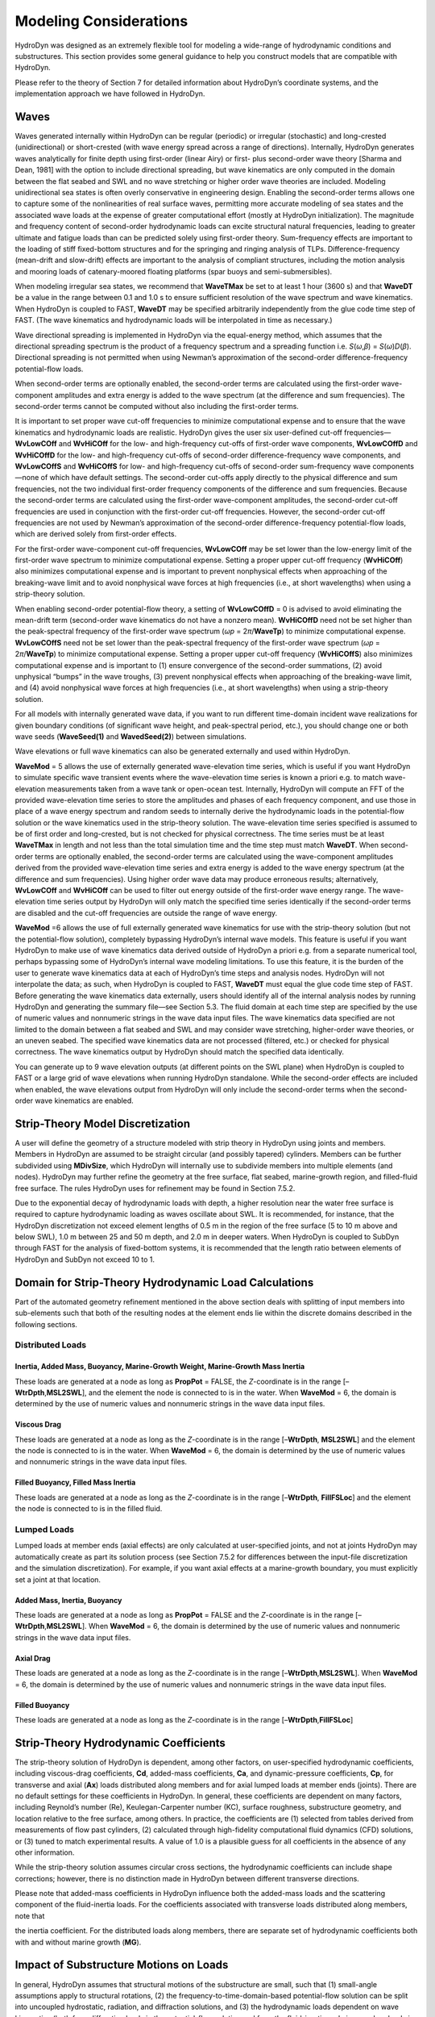 Modeling Considerations
=======================
HydroDyn was designed as an extremely flexible tool for modeling a
wide-range of hydrodynamic conditions and substructures. This section
provides some general guidance to help you construct models that are
compatible with HydroDyn.

Please refer to the theory of Section 7 for detailed information about
HydroDyn’s coordinate systems, and the implementation approach we have
followed in HydroDyn.

Waves
~~~~~
Waves generated internally within HydroDyn can be regular (periodic) or
irregular (stochastic) and long-crested (unidirectional) or
short-crested (with wave energy spread across a range of directions).
Internally, HydroDyn generates waves analytically for finite depth using
first-order (linear Airy) or first- plus second-order wave theory
[Sharma and Dean, 1981] with the option to include directional
spreading, but wave kinematics are only computed in the domain between
the flat seabed and SWL and no wave stretching or higher order wave
theories are included. Modeling unidirectional sea states is often
overly conservative in engineering design. Enabling the second-order
terms allows one to capture some of the nonlinearities of real surface
waves, permitting more accurate modeling of sea states and the
associated wave loads at the expense of greater computational effort
(mostly at HydroDyn initialization). The magnitude and frequency content
of second-order hydrodynamic loads can excite structural natural
frequencies, leading to greater ultimate and fatigue loads than can be
predicted solely using first-order theory. Sum-frequency effects are
important to the loading of stiff fixed-bottom structures and for the
springing and ringing analysis of TLPs. Difference-frequency (mean-drift
and slow-drift) effects are important to the analysis of compliant
structures, including the motion analysis and mooring loads of
catenary-moored floating platforms (spar buoys and semi-submersibles).

When modeling irregular sea states, we recommend that **WaveTMax** be
set to at least 1 hour (3600 s) and that **WaveDT** be a value in the
range between 0.1 and 1.0 s to ensure sufficient resolution of the wave
spectrum and wave kinematics. When HydroDyn is coupled to FAST,
**WaveDT** may be specified arbitrarily independently from the glue code
time step of FAST. (The wave kinematics and hydrodynamic loads will be
interpolated in time as necessary.)

Wave directional spreading is implemented in HydroDyn via the
equal-energy method, which assumes that the directional spreading
spectrum is the product of a frequency spectrum and a spreading function
i.e. *S*\ (*ω*,\ *β*) = *S*\ (*ω*)\ *D*\ (*β*). Directional spreading is
not permitted when using Newman’s approximation of the second-order
difference-frequency potential-flow loads.

When second-order terms are optionally enabled, the second-order terms
are calculated using the first-order wave-component amplitudes and extra
energy is added to the wave spectrum (at the difference and sum
frequencies). The second-order terms cannot be computed without also
including the first-order terms.

It is important to set proper wave cut-off frequencies to minimize
computational expense and to ensure that the wave kinematics and
hydrodynamic loads are realistic. HydroDyn gives the user six
user-defined cut-off frequencies—\ **WvLowCOff** and **WvHiCOff** for
the low- and high-frequency cut-offs of first-order wave components,
**WvLowCOffD** and **WvHiCOffD** for the low- and high-frequency
cut-offs of second-order difference-frequency wave components, and
**WvLowCOffS** and **WvHiCOffS** for low- and high-frequency cut-offs of
second-order sum-frequency wave components—none of which have default
settings. The second-order cut-offs apply directly to the physical
difference and sum frequencies, not the two individual first-order
frequency components of the difference and sum frequencies. Because the
second-order terms are calculated using the first-order wave-component
amplitudes, the second-order cut-off frequencies are used in conjunction
with the first-order cut-off frequencies. However, the second-order
cut-off frequencies are not used by Newman’s approximation of the
second-order difference-frequency potential-flow loads, which are
derived solely from first-order effects.

For the first-order wave-component cut-off frequencies, **WvLowCOff**
may be set lower than the low-energy limit of the first-order wave
spectrum to minimize computational expense. Setting a proper upper
cut-off frequency (**WvHiCOff**) also minimizes computational expense
and is important to prevent nonphysical effects when approaching of the
breaking-wave limit and to avoid nonphysical wave forces at high
frequencies (i.e., at short wavelengths) when using a strip-theory
solution.

When enabling second-order potential-flow theory, a setting of
**WvLowCOffD** = 0 is advised to avoid eliminating the mean-drift term
(second-order wave kinematics do not have a nonzero mean). **WvHiCOffD**
need not be set higher than the peak-spectral frequency of the
first-order wave spectrum (*ω\ p* = 2\ *π*/**WaveTp**) to minimize
computational expense. **WvLowCOffS** need not be set lower than the
peak-spectral frequency of the first-order wave spectrum (*ω\ p* =
2\ *π*/**WaveTp**) to minimize computational expense. Setting a proper
upper cut-off frequency (**WvHiCOffS**) also minimizes computational
expense and is important to (1) ensure convergence of the second-order
summations, (2) avoid unphysical “bumps” in the wave troughs, (3)
prevent nonphysical effects when approaching of the breaking-wave limit,
and (4) avoid nonphysical wave forces at high frequencies (i.e., at
short wavelengths) when using a strip-theory solution.

For all models with internally generated wave data, if you want to run
different time-domain incident wave realizations for given boundary
conditions (of significant wave height, and peak-spectral period, etc.),
you should change one or both wave seeds (**WaveSeed(1)** and
**WavedSeed(2)**) between simulations.

Wave elevations or full wave kinematics can also be generated externally
and used within HydroDyn.

**WaveMod** = 5 allows the use of externally generated wave-elevation
time series, which is useful if you want HydroDyn to simulate specific
wave transient events where the wave-elevation time series is known a
priori e.g. to match wave-elevation measurements taken from a wave tank
or open-ocean test. Internally, HydroDyn will compute an FFT of the
provided wave-elevation time series to store the amplitudes and phases
of each frequency component, and use those in place of a wave energy
spectrum and random seeds to internally derive the hydrodynamic loads in
the potential-flow solution or the wave kinematics used in the
strip-theory solution. The wave-elevation time series specified is
assumed to be of first order and long-crested, but is not checked for
physical correctness. The time series must be at least **WaveTMax** in
length and not less than the total simulation time and the time step
must match **WaveDT**. When second-order terms are optionally enabled,
the second-order terms are calculated using the wave-component
amplitudes derived from the provided wave-elevation time series and
extra energy is added to the wave energy spectrum (at the difference and
sum frequencies). Using higher order wave data may produce erroneous
results; alternatively, **WvLowCOff** and **WvHiCOff** can be used to
filter out energy outside of the first-order wave energy range. The
wave-elevation time series output by HydroDyn will only match the
specified time series identically if the second-order terms are disabled
and the cut-off frequencies are outside the range of wave energy.

**WaveMod** =6 allows the use of full externally generated wave
kinematics for use with the strip-theory solution (but not the
potential-flow solution), completely bypassing HydroDyn’s internal wave
models. This feature is useful if you want HydroDyn to make use of wave
kinematics data derived outside of HydroDyn a priori e.g. from a
separate numerical tool, perhaps bypassing some of HydroDyn’s internal
wave modeling limitations. To use this feature, it is the burden of the
user to generate wave kinematics data at each of HydroDyn’s time steps
and analysis nodes. HydroDyn will not interpolate the data; as such,
when HydroDyn is coupled to FAST, **WaveDT** must equal the glue code
time step of FAST. Before generating the wave kinematics data
externally, users should identify all of the internal analysis nodes by
running HydroDyn and generating the summary file—see Section 5.3. The
fluid domain at each time step are specified by the use of numeric
values and nonnumeric strings in the wave data input files. The wave
kinematics data specified are not limited to the domain between a flat
seabed and SWL and may consider wave stretching, higher-order wave
theories, or an uneven seabed. The specified wave kinematics data are
not processed (filtered, etc.) or checked for physical correctness. The
wave kinematics output by HydroDyn should match the specified data
identically.

You can generate up to 9 wave elevation outputs (at different points on
the SWL plane) when HydroDyn is coupled to FAST or a large grid of wave
elevations when running HydroDyn standalone. While the second-order
effects are included when enabled, the wave elevations output from
HydroDyn will only include the second-order terms when the second-order
wave kinematics are enabled.

Strip-Theory Model Discretization
~~~~~~~~~~~~~~~~~~~~~~~~~~~~~~~~~
A user will define the geometry of a structure modeled with strip theory
in HydroDyn using joints and members. Members in HydroDyn are assumed to
be straight circular (and possibly tapered) cylinders. Members can be
further subdivided using **MDivSize**, which HydroDyn will internally
use to subdivide members into multiple elements (and nodes). HydroDyn
may further refine the geometry at the free surface, flat seabed,
marine-growth region, and filled-fluid free surface. The rules HydroDyn
uses for refinement may be found in Section 7.5.2.

Due to the exponential decay of hydrodynamic loads with depth, a higher
resolution near the water free surface is required to capture
hydrodynamic loading as waves oscillate about SWL. It is recommended,
for instance, that the HydroDyn discretization not exceed element
lengths of 0.5 m in the region of the free surface (5 to 10 m above and
below SWL), 1.0 m between 25 and 50 m depth, and 2.0 m in deeper waters.
When HydroDyn is coupled to SubDyn through FAST for the analysis of
fixed-bottom systems, it is recommended that the length ratio between
elements of HydroDyn and SubDyn not exceed 10 to 1.

Domain for Strip-Theory Hydrodynamic Load Calculations
~~~~~~~~~~~~~~~~~~~~~~~~~~~~~~~~~~~~~~~~~~~~~~~~~~~~~~
Part of the automated geometry refinement mentioned in the above section
deals with splitting of input members into sub-elements such that both
of the resulting nodes at the element ends lie within the discrete
domains described in the following sections.

Distributed Loads
-----------------

Inertia, Added Mass, Buoyancy, Marine-Growth Weight, Marine-Growth Mass Inertia
+++++++++++++++++++++++++++++++++++++++++++++++++++++++++++++++++++++++++++++++

These loads are generated at a node as long as **PropPot** = FALSE, the
*Z*-coordinate is in the range [–**WtrDpth**,\ **MSL2SWL**], and the
element the node is connected to is in the water. When **WaveMod** = 6,
the domain is determined by the use of numeric values and nonnumeric
strings in the wave data input files.

Viscous Drag
++++++++++++
These loads are generated at a node as long as the *Z*-coordinate is in
the range [–**WtrDpth**, **MSL2SWL**] and the element the node is
connected to is in the water. When **WaveMod** = 6, the domain is
determined by the use of numeric values and nonnumeric strings in the
wave data input files.

Filled Buoyancy, Filled Mass Inertia
++++++++++++++++++++++++++++++++++++
These loads are generated at a node as long as the *Z*-coordinate is in
the range [–**WtrDpth**, **FillFSLoc**] and the element the node is
connected to is in the filled fluid.

Lumped Loads
------------
Lumped loads at member ends (axial effects) are only calculated at
user-specified joints, and not at joints HydroDyn may automatically
create as part its solution process (see Section 7.5.2 for differences
between the input-file discretization and the simulation
discretization). For example, if you want axial effects at a
marine-growth boundary, you must explicitly set a joint at that
location.

Added Mass, Inertia, Buoyancy
+++++++++++++++++++++++++++++
These loads are generated at a node as long as **PropPot** = FALSE and
the *Z*-coordinate is in the range [–**WtrDpth**,\ **MSL2SWL**]. When
**WaveMod** = 6, the domain is determined by the use of numeric values
and nonnumeric strings in the wave data input files.

Axial Drag
++++++++++
These loads are generated at a node as long as the *Z*-coordinate is in
the range [–**WtrDpth**,\ **MSL2SWL**]. When **WaveMod** = 6, the domain
is determined by the use of numeric values and nonnumeric strings in the
wave data input files.

Filled Buoyancy
+++++++++++++++
These loads are generated at a node as long as the *Z*-coordinate is in
the range [–**WtrDpth**,\ **FillFSLoc**]

Strip-Theory Hydrodynamic Coefficients
~~~~~~~~~~~~~~~~~~~~~~~~~~~~~~~~~~~~~~
The strip-theory solution of HydroDyn is dependent, among other factors,
on user-specified hydrodynamic coefficients, including viscous-drag
coefficients, **Cd**, added-mass coefficients, **Ca**, and
dynamic-pressure coefficients, **Cp**, for transverse and axial (**Ax**)
loads distributed along members and for axial lumped loads at member
ends (joints). There are no default settings for these coefficients in
HydroDyn. In general, these coefficients are dependent on many factors,
including Reynold’s number (Re), Keulegan-Carpenter number (KC), surface
roughness, substructure geometry, and location relative to the free
surface, among others. In practice, the coefficients are (1) selected
from tables derived from measurements of flow past cylinders, (2)
calculated through high-fidelity computational fluid dynamics (CFD)
solutions, or (3) tuned to match experimental results. A value of 1.0 is
a plausible guess for all coefficients in the absence of any other
information.

While the strip-theory solution assumes circular cross sections, the
hydrodynamic coefficients can include shape corrections; however, there
is no distinction made in HydroDyn between different transverse
directions.

Please note that added-mass coefficients in HydroDyn influence both the
added-mass loads and the scattering component of the fluid-inertia
loads. For the coefficients associated with transverse loads distributed
along members, note that

.. TODO add image here

the inertia coefficient. For the
distributed loads along members, there are separate set of hydrodynamic
coefficients both with and without marine growth (**MG**).

Impact of Substructure Motions on Loads
~~~~~~~~~~~~~~~~~~~~~~~~~~~~~~~~~~~~~~~
In general, HydroDyn assumes that structural motions of the substructure
are small, such that (1) small-angle assumptions apply to structural
rotations, (2) the frequency-to-time-domain-based potential-flow
solution can be split into uncoupled hydrostatic, radiation, and
diffraction solutions, and (3) the hydrodynamic loads dependent on wave
kinematics (both from diffraction loads in the potential-flow solution
and from the fluid-inertia and viscous-drag loads in the strip-theory
solution) can be computed using wave kinematics solved at the
undisplaced position of the substructure (the wave kinematics are not
recomputed at the displaced position). Nevertheless, HydroDyn uses the
substructure motions in the following calculations:

-  The structural displacements of the WRP are used in the calculation
   of the hydrostatic loads (i.e., the change in buoyancy with
   substructure displacement) in the potential-flow solution.

-  The structural velocities and accelerations of the WRP are used in
   the calculation of the wave-radiation loads (i.e., the radiation
   memory effect and added mass) in the potential-flow solution.

-  The structural displacements and velocities of the WRP are used in
   the calculation of the additional platform loads (via the Platform
   Additional Stiffness and Damping).

-  The structural velocities of the substructure nodes are used in the
   calculation of the viscous-drag loads in the strip-theory solution
   (e.g., the relative form of Morison’s equation is applied).

-  The structural accelerations of the substructure nodes are used in
   the calculation of the added-mass, marine-growth mass inertia, and
   filled-fluid mass inertia loads in the strip-theory solution.

-  When coupled to FAST, the hydrodynamic loads computed by HydroDyn are
   applied to the displaced position of the substructure (i.e., the
   displaced platform in ElastoDyn and/or the displaced substructure
   in SubDyn), but are based on wave kinematics at the undisplaced
   position.

Platform Additional Stiffness and Damping
~~~~~~~~~~~~~~~~~~~~~~~~~~~~~~~~~~~~~~~~~
HydroDyn allows the user to apply additional loads to the platform (in
addition to other hydrodynamic terms calculated by HydroDyn), by
including a 6x1 static load vector (preload) (**AddF0**), a 6x6 linear
restoring matrix (**AddCLin**), a 6x6 linear damping matrix
(**AddBLin**), and a 6x6 quadratic drag matrix (**AddBQuad**). These
terms can be used, e.g., to model a linearized mooring system, to
augment strip-theory members with a linear hydrostatic restoring matrix
(see Section 6.8.3), or to “tune” HydroDyn to match damping to
experimental results, such as free-decay tests. While likely most useful
for floating systems, these matrices can also be used for fixed-bottom
systems; in both cases, the resulting load is applied at the WRP, which
when HydroDyn is coupled to FAST, get applied to the platform in
ElastoDyn (bypassing SubDyn for fixed-bottom systems).

Fixed-Bottom Substructures
~~~~~~~~~~~~~~~~~~~~~~~~~~
When modeling a fixed-bottom system, the use of a strip-theory (Morison)
only model is recommended. When HydroDyn is coupled to FAST, SubDyn is
used for the substructure structural dynamics.

All members that are embedded into the seabed (e.g., through piles or
suction buckets) must have a joint that is located below the water
depth. For example, if the water depth is set to 20 m, and you are
modeling a fixed-bottom monopile, then the bottom-most joint needs to
have a *Z*-coordinate such that m. This configuration avoids having
HydroDyn apply static pressure loads on the bottom of the structure.

Gravity-based foundations should be modeled such that the lowest
joint(s) are located exactly at the prescribed water depth. In other
words, the lowest *Z*-coordinate should be set to m if the water depth
is set to 20 m. This configuration allows for static pressure loads to
be applied at the bottom of the gravity-base structure.

Floating Platforms
~~~~~~~~~~~~~~~~~~
When modeling a floating system, you may use potential-flow theory only,
strip-theory (Morison) only, or a hybrid model containing both.

Potential-flow theory based on frequency-to-time-domain transforms is
enabled when **PotMod** is set to 1. In this case, you must run WAMIT
(or equivalent) in a pre-processing step and HydroDyn will use the WAMIT
output files—see Section 6.8.4 for guidance. For a potential-flow-only
model, do not create any strip-theory joints or members in the input
file. The WAMIT model should account for all of the members in the
floating substructure, and Morison’s equation is neglected in this case.

For a strip-theory-only model, set **PotMod** to FALSE and create one or
more strip-theory members in the input file. Marine growth and nonzero
**MSL2SWL** (the offset between still-water and mean-sea level) may only
be included in strip-theory-only models.

A hybrid model is formed when both **PotMod** is TRUE and you have
defined one or more strip-theory members. The potential-flow model
created can consider all of the Morison members in the floating
substructure, or just some. Specify whether certain members of the
structure are considered in the potential-flow model by setting the
**PropPot** flag for each member. As detailed in Section 7.5.1, the
state of the **PropPot** flag for a given member determines which
components of the strip-theory equations are applied.

When using either the strip-theory-only or hybrid approaches, filled
fluid (flooding or ballasting) may be added to the strip-theory members.
Also, the hydrostatic restoring matrix must be entered manually for the
strip-theory members—see Section 6.8.3 for guidance.

Please note that current-induced water velocity only induces
hydrodynamic loads in HydroDyn through the viscous-drag terms (both
distributed and lumped) of strip-theory members. Current is not used in
the potential-flow solution. Thus, modeling the effects of current
requires the use of a strip-theory-only or hybrid approach.

Undisplaced Position for Floating Systems
-----------------------------------------
The HydroDyn model (geometry, etc.) is defined about the undisplaced
position of the substructure. For floating systems, it is important for
solution accuracy for the undisplaced position to coincide with the
static-equilibrium position in the platform-heave (vertical) direction
in the absence of loading from wind, waves, and current. As such, the
undisplaced position of the substructure should be defined such that the
external buoyancy from displaced water balances with the weight of the
system (including the weight of the rotor-nacelle assembly, tower and
substructure) and mooring system pretension following the equation
below. In this equation, is the water density, is gravity, is the
undisplaced volume of the floating platform (found in the HydroDyn
summary file), is the total mass of the system (found in the ElastoDyn
summary), and is the mooring system pretension (found in e.g. the MAP
summary file). The effects of marine growth, filled fluid (flooding
and/or ballasting), and the additional static force (**AddFX0**) should
also be taken into consideration in this force balance, where
appropriate.

Initial Conditions for Floating Systems
---------------------------------------
Because the initial conditions used for dynamic simulations typically
have an effect on the response statistics during the beginning of the
simulation period, an appropriate amount of initial data should be
eliminated from consideration in any post-processing analysis. This
initial condition solution is more important for floating offshore wind
turbines because floating systems typically have long natural periods of
the floating substructure and low damping. The appropriate time to
eliminate should be chosen such that initial numeric transient effects
have sufficiently decayed and the floating substructure has reached a
quasi-stationary position. To decrease this initial time in each
simulation, it is suggested that the initial conditions of the model
(especially blade-pitch angle, rotor speed, substructure surge, and
substructure pitch in ElastoDyn) be initialized according to the
specific prevalent wind, wave, current, and operational conditions.

Hydrostatic Restoring for Strip-Theory Members of Floating Systems
------------------------------------------------------------------
One notable absence from the list calculations in HydroDyn that make use
of substructure motions—see Section 6.3—is that the substructure
buoyancy in the strip-theory solution is not recomputed based on the
displaced position of the substructure. While the change in buoyancy is
likely negligible for fixed-bottom systems, for floating systems modeled
using a strip-theory solution, the change in buoyancy with displacement
is likely important and should not be neglected. In this latter case,
the user should manually calculate the 6x6 linear hydrostatic restoring
matrix associated with the strip-theory members and enter this as the
additional linear restoring (stiffness) matrix, **AddCLin**. (The static
buoyancy of the strip-theory members is automatically calculated and
applied within HydroDyn.)

In its most general form, the 6x6 linear hydrostatic restoring matrix of
a floating platform is given by the equation below.

,

where:

water density, kg/m\ :sup:`3`

gravity, m/s\ :sup:`2`

undisplaced waterplane area of platform, m\ :sup:`2`

undisplaced volume of platform, m\ :sup:`3`

coordinates of the center of buoyancy of the undisplaced platform, m

total mass of marine growth, kg

coordinates of the center of mass of the undisplaced marine growth mass,
m

total mass of ballasting/flooding, kg

coordinates of the center of mass of the undisplaced filled fluid
(flooding or ballasting) mass, m

The equation above can be simplified when the floating platform has one
or more planes of symmetry. That is, , , , , and if the plane of the
platform is a symmetry plane. Likewise, , , , , and if the plane of the
platform is a symmetry plane.

The undisplaced coordinates of the center of buoyancy, , center of
marine-growth mass, , and center of filled-fluid mass, , are in the
global inertial-frame coordinate system. Most of these parameters can be
derived from data found in the HydroDyn summary file. While the equation
above makes use of several area integrals, the integrals can often be
easily estimated by hand for platforms composed of one or more circular
members piercing the waterplane (still-water free surface).

The waterplane area of the undisplaced platform, , affects the
hydrostatic load because the displaced volume of the fluid changes with
changes in the platform displacement. Similarly, the location of the
center of buoyancy of the platform affects the hydrostatic load because
its vector position changes with platform displacement and because the
cross product of the buoyancy force with the vector position produces
hydrostatic moments about the WRP. , , and should be based on the
external volume of the platform, including marine-growth thickness. The
marine-growth mass and filled-fluid mass also have a direct effect of
the hydrostatic restoring because of the moments produced about the WRP.

In classical marine hydrostatics, the effects of body weight are often
lumped with the effects of hydrostatics when defining the
hydrostatic-restoring matrix; for example, when it is defined in terms
of metacentric heights. However, when HydroDyn is coupled to FAST, the
body-weight terms (other than the marine-growth and filled-fluid mass
within HydroDyn) are automatically accounted for by ElastoDyn, and so,
are not included here.

Floating Systems Modeled with Potential Flow
--------------------------------------------
Frequency-dependent hydrodynamic coefficients are needed before running
the potential-flow solution in HydroDyn using **PotMod** = 1. An
external pre-processing tool should be used to generate the appropriate
frequency-dependent hydrodynamic coefficients. The naming in this manual
has focused on WAMIT [Lee, 2006], but other frequency-domain wave-body
interaction panel codes can be used that produce similar data. However,
in the end, the WAMIT format is what is expected by HydroDyn.

For the first-order potential-flow solution, HydroDyn requires data from
the WAMIT files with *.1, .3*, and *.hst* extensions. When creating
these files, one should keep in mind:

-  The *.1* file must contain the 6×6 added-mass matrix at infinite
   frequency (period = zero). Additionally, the *.1* file must contain
   the 6×6 damping matrix over a large range from low frequency to high
   frequency (the damping should approach zero at both ends of the
   range). A range of 0.0 to 5.0 rad/s with a discretization of 0.05
   rad/s is suggested.

-  The .\ *3* file must contain the first-order wave-excitation
   (diffraction) loads (3 forces and 3 moments) per unit wave amplitude
   across frequencies and directions where there is wave energy. A range
   of 0.0 to 5.0 rad/s with a discretization of 0.05 rad/s is suggested
   and the direction should be specified across the desired range—the
   full direction range of (-180 to 180] degrees with a discretization
   of 10 degrees is suggested. While the .\ *3* file contains both the
   magnitude/phase and real/imaginary components of the first-order
   wave-excitation loads, only the latter are used by HydroDyn.

-  The .\ *hst* file should account for the restoring provided by
   buoyancy, but not the restoring provided by body mass or moorings.
   (The hydrostatic file is not frequency dependent.) An important thing
   to keep in mind is that the pitch and roll restoring of a floating
   body depends on the vertical distance between the center of buoyancy
   and center of mass of the body. In WAMIT, the vertical center of
   gravity (VCG) is used to determine the pitch and roll restoring
   associated with platform weight, and WAMIT will include these effects
   in the restoring matrix that it outputs (the *.hst* file). However,
   the ElastoDyn module of FAST intrinsically accounts for the platform
   weight’s influence on the pitch and roll restoring if the platform
   weight and center-of-mass location are defined appropriately. To
   avoid double booking these terms, it is important to neglect these
   terms in WAMIT. This can be achieved by setting VCG to zero when
   solving the first-order problem in WAMIT.

The second-order WAMIT files only need to pre-calculated if a
second-order potential-flow option is enabled in HydroDyn. For the
second-order mean-drift solution, or for Standing et al.’s extension to
Newman’s approximation to the mean- and slow-drift solution, HydroDyn
requires WAMIT files with .\ *7*, .\ *8*. .\ *9*, .\ *10d*, .\ *11d*, or
.\ *12d* extensions. For the second-order full difference-frequency
solution of the mean- and slow-drift terms, HydroDyn requires WAMIT
files with .\ *10d*, .\ *11d*, or .\ *12d* extension. For the
second-order full sum-frequency solution, HydroDyn requires WAMIT files
with .\ *10s*, .\ *11s*, or .\ *12s* extensions. When creating any of
these files, one should keep in mind:

-  The second-order frequency-domain solution is dependent on
   first-order body motions, whose accuracy is impacted by properly
   setting the 6×6 rigid-body mass matrix and center of gravity of the
   complete floating wind system and the 6×6 mooring system restoring
   matrix. So, while the body center of gravity and mooring stiffness
   should be zeroed when creating the first-order WAMIT files, they
   should not be zeroed when creating the second-order WAMIT files.
   (Thus, obtaining the first-order and second-order WAMIT files
   requires distinct WAMIT runs.)

-  The .\ *7*, .\ *8*, and .\ *9* files contain the diagonal of the
   difference-frequency QTF, based on the first-order potential-flow
   solution. The files contain the second-order mean-drift loads (3
   forces and 3 moments) per unit wave amplitude squared at each
   first-order wave frequency and pair of wave directions, across a
   range of frequencies and a range of direction pairs. While the
   .\ *7*, .\ *8*, and .\ *9* files contains both the magnitude/phase
   and real/imaginary components of the second-order wave-excitation
   loads, only the latter are used by HydroDyn.

-  The *10d*, .\ *11d*, and .\ *12d*, or .\ *10s*, .\ *11s*, and
   .\ *12s* files contain the full difference- and sum-frequency QTFs,
   respectively, based on the first-order or first- plus second-order
   potential-flow solutions. The files contain the second-order
   wave-excitation (diffraction) loads (3 forces and 3 moments) per unit
   wave amplitude squared at each pair of first-order wave frequencies
   and directions, across a range of frequency and direction pairs.
   While the *10d*, .\ *11d*,.\ *12d*, .\ *10s*, .\ *11s*, and .\ *12s*
   files contains both the magnitude/phase and real/imaginary components
   of the second-order wave-excitation loads, only the latter are used
   by HydroDyn.

-  The frequencies and directions in the WAMIT files do not need to be
   evenly spaced.

-  The discretization of the first set of directions does not need to be
   the same as the discretization of the second set of directions;
   however, the matrix of direction pairs must be fully populated (not
   sparse). Both sets of directions should span across the desired
   range—the full direction range of (-180 to 180] degrees with a
   discretization of 10 degrees is suggested.

-  The frequencies should span the range where there is first-order wave
   energy and the frequency discretization should be such that the
   differences and sums between pairs of frequencies span the range
   where there is second-order wave energy. A range of 0.25 to 2.75
   rad/s with a discretization of 0.05 rad/s is suggested.

-  Second-order hydrodynamic theory dictates that difference-frequency
   QTFs are conjugate symmetric between frequency pairs and
   sum-frequency QTFs are symmetric between frequency pairs. Due to this
   symmetry, the QTFs (the *10d*, .\ *11d*, or .\ *12d*, .\ *10s*,
   .\ *11s*, and .\ *12s* files) may be upper triangular, lower
   triangular, a mix of upper and lower triangular terms, or full;
   however, after applying the symmetry, the matrix of frequency pairs
   must be fully populated (not sparse). When an element of the QTF is
   supplied together with its symmetric pairing, HydroDyn will warn the
   user if the QTF is not properly symmetric.
